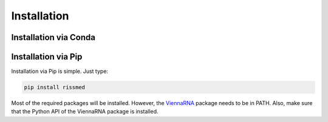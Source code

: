 Installation
=============

Installation via Conda
######################


Installation via Pip
#####################

Installation via Pip is simple. Just type:

.. code-block ::

    pip install rissmed

Most of the required packages will be installed. However, the ViennaRNA_ package needs to be in PATH. Also, make sure that the Python API of the
ViennaRNA package is installed.

.. _ViennaRNA: https://www.tbi.univie.ac.at/RNA/